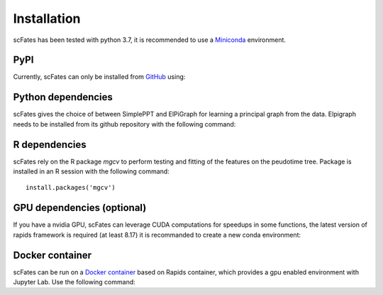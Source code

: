 Installation
============

scFates has been tested with python 3.7, it is recommended to use a Miniconda_ environment.

PyPI
----

Currently, scFates can only be installed from GitHub_ using:

.. raw:: html

    <iframe
  src="_static/carbon.now.sh/index.html?bg=rgba%28252%2C252%2C252%2C1%29&t=seti&wt=none&l=application%2Fx-sh&ds=true&dsyoff=5px&dsblur=12px&wc=true&wa=true&pv=20px&ph=56px&ln=false&fl=1&fm=Hack&fs=15px&lh=133%25&si=false&es=2x&wm=false&code=pip%2520install%2520git%252Bhttps%253A%252F%252Fgithub.com%252FLouisFaure%252FscFates"
  frameborder="0" scrolling="no" onload="this.style.height=(this.contentWindow.document.body.scrollHeight+20)+'px';" style="width: 100%; border:0; transform: scale(1); overflow:hidden;"
  sandbox="allow-scripts allow-same-origin">
  </iframe>


Python dependencies
--------------

scFates gives the choice of between SimplePPT and ElPiGraph for learning a principal graph from the data.
Elpigraph needs to be installed from its github repository with the following command:

.. raw:: html

    <iframe
  src="_static/carbon.now.sh/index.html?bg=rgba%28252%2C252%2C252%2C1%29&t=seti&wt=none&l=application%2Fx-sh&ds=true&dsyoff=5px&dsblur=12px&wc=true&wa=true&pv=20px&ph=56px&ln=false&fl=1&fm=Hack&fs=15px&lh=133%25&si=false&es=2x&wm=false&code=pip%2520install%2520git%252Bhttps%253A%252F%252Fgithub.com%252Fj-bac%252Felpigraph-python.git"
  frameborder="0" scrolling="no" onload="this.style.height=(this.contentWindow.document.body.scrollHeight+20)+'px';" style="width: 100%; border:0; transform: scale(1); overflow:hidden;"
  sandbox="allow-scripts allow-same-origin">
  </iframe>



R dependencies
--------------

scFates rely on the R package *mgcv* to perform testing and fitting of the features on the peudotime
tree. Package is installed in an R session with the following command::

    install.packages('mgcv')

GPU dependencies (optional)
---------------------------

If you have a nvidia GPU, scFates can leverage CUDA computations for speedups in some functions,
the latest version of rapids framework is required (at least 8.17) it is recommanded to create a new conda environment:

.. raw:: html

    <iframe
  src="_static/carbon.now.sh/index.html?bg=rgba%28252%2C252%2C252%2C1%29&t=seti&wt=none&l=application%2Fx-sh&ds=true&dsyoff=5px&dsblur=12px&wc=true&wa=true&pv=20px&ph=56px&ln=false&fl=1&fm=Hack&fs=15px&lh=133%25&si=false&es=2x&wm=false&code=conda%2520create%2520-n%2520rapids-0.17%2520-c%2520rapidsai%2520-c%2520nvidia%2520-c%2520conda-forge%2520-c%2520defaults%2520rapids%253D0.17%2520python%253D3.7%2520cudatoolkit%253D11.0"
  frameborder="0" scrolling="no" onload="this.style.height=(this.contentWindow.document.body.scrollHeight+20)+'px';" style="width: 100%; border:0; transform: scale(1); overflow:hidden;"
  sandbox="allow-scripts allow-same-origin">
  </iframe>



Docker container
----------------

scFates can be run on a `Docker container`_ based on Rapids container, which provides a gpu enabled environment with Jupyter Lab. Use the following command:

.. raw:: html

    <iframe
  src="_static/carbon.now.sh/index.html?bg=rgba%28252%2C252%2C252%2C1%29&t=seti&wt=none&l=application%2Fx-sh&ds=true&dsyoff=5px&dsblur=12px&wc=true&wa=true&pv=20px&ph=56px&ln=false&fl=1&fm=Hack&fs=15px&lh=133%25&si=false&es=2x&wm=false&code=docker%2520run%2520--rm%2520-it%2520--gpus%2520all%2520-p%25208888%253A8888%2520-p%25208787%253A8787%2520-p%25208786%253A8786%2520%255C%250A%2520%2520%2520%2520louisfaure%252Fscfates%253Atagname"
  frameborder="0" scrolling="no" onload="this.style.height=(this.contentWindow.document.body.scrollHeight+20)+'px';" style="width: 100%; border:0; transform: scale(1); overflow:hidden;"
  sandbox="allow-scripts allow-same-origin">
  </iframe>

.. _Miniconda: http://conda.pydata.org/miniconda.html
.. _Github: https://github.com/LouisFaure/scFates
.. _`Docker container`: https://hub.docker.com/repository/docker/louisfaure/scfates
